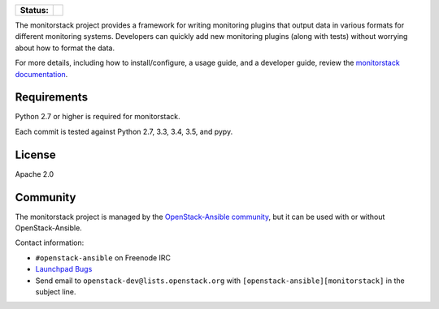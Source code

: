 .. image:: doc/source/monitorstack-text.png
    :alt: monitorstack text

.. list-table::
    :stub-columns: 1

    * - Status:
      - | |travis| |codecov|

.. |travis| image:: https://img.shields.io/travis/major/monitorstack.svg
    :alt: Travis-CI Build Status
.. |codecov| image:: https://img.shields.io/codecov/c/github/major/monitorstack.svg
    :alt: Coverage Status

The monitorstack project provides a framework for writing monitoring plugins
that output data in various formats for different monitoring systems.
Developers can quickly add new monitoring plugins (along with tests) without
worrying about how to format the data.

For more details, including how to install/configure, a usage guide, and a
developer guide, review the `monitorstack documentation`_.

.. _monitorstack documentation: https://docs.openstack.org/developer/monitorstack/

Requirements
------------

Python 2.7 or higher is required for monitorstack.

Each commit is tested against Python 2.7, 3.3, 3.4, 3.5, and pypy.

License
-------

Apache 2.0

Community
---------

The monitorstack project is managed by the `OpenStack-Ansible community`_, but
it can be used with or without OpenStack-Ansible.

Contact information:

* ``#openstack-ansible`` on Freenode IRC

* `Launchpad Bugs`_

* Send email to ``openstack-dev@lists.openstack.org`` with
  ``[openstack-ansible][monitorstack]`` in the subject line.

.. _OpenStack-Ansible community: https://wiki.openstack.org/wiki/OpenStackAnsible
.. _Launchpad Bugs: https://bugs.launchpad.net/openstack-ansible
